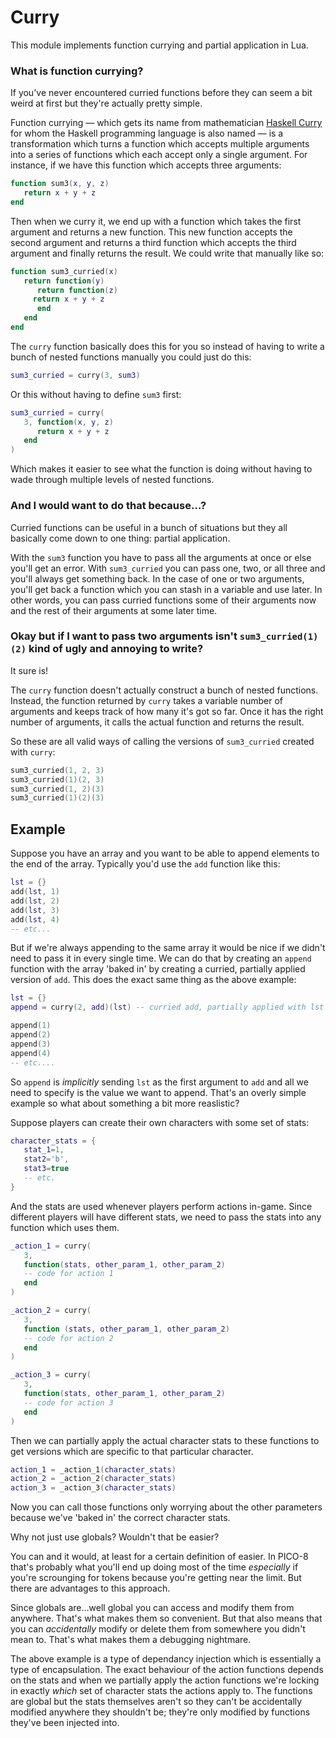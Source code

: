 * Curry
  This module implements function currying and partial application in
  Lua.

*** What is function currying?
    If you've never encountered curried functions before they can seem a
    bit weird at first but they're actually pretty simple.
    
    Function currying --- which gets its name from mathematician
    [[https://en.wikipedia.org/wiki/Haskell_Curry][Haskell Curry]] for whom the Haskell programming language is also
    named --- is a transformation which turns a function which accepts
    multiple arguments into a series of functions which each accept
    only a single argument. For instance, if we have this function
    which accepts three arguments:

    #+BEGIN_SRC lua
function sum3(x, y, z)
   return x + y + z
end
    #+END_SRC
   
    Then when we curry it, we end up with a function which takes the
    first argument and returns a new function. This new function
    accepts the second argument and returns a third function which
    accepts the third argument and finally returns the result. We
    could write that manually like so:

    #+BEGIN_SRC lua
function sum3_curried(x)
   return function(y)
      return function(z)
	 return x + y + z
      end
   end
end
    #+END_SRC
   
    The ~curry~ function basically does this for you so instead of
    having to write a bunch of nested functions manually you could just
    do this:

    #+BEGIN_SRC lua
sum3_curried = curry(3, sum3)
    #+END_SRC
   
    Or this without having to define ~sum3~ first:

    #+BEGIN_SRC lua
sum3_curried = curry(
   3, function(x, y, z)
      return x + y + z
   end
)
    #+END_SRC
   
    Which makes it easier to see what the function is doing without
    having to wade through multiple levels of nested functions.

*** And I would want to do that because...?
    Curried functions can be useful in a bunch of situations but they
    all basically come down to one thing: partial application.
    
    With the ~sum3~ function you have to pass all the arguments at once
    or else you'll get an error. With ~sum3_curried~ you can pass one,
    two, or all three and you'll always get something back. In the case
    of one or two arguments, you'll get back a function which you can
    stash in a variable and use later. In other words, you can pass
    curried functions some of their arguments now and the rest of their
    arguments at some later time.

*** Okay but if I want to pass two arguments isn't ~sum3_curried(1)(2)~ kind of ugly and annoying to write?
    It sure is!
    
    The ~curry~ function doesn't actually construct a bunch of nested
    functions. Instead, the function returned by ~curry~ takes a
    variable number of arguments and keeps track of how many it's got
    so far. Once it has the right number of arguments, it calls the
    actual function and returns the result.
    
    So these are all valid ways of calling the versions of
    ~sum3_curried~ created with ~curry~:

    #+BEGIN_SRC lua
sum3_curried(1, 2, 3)
sum3_curried(1)(2, 3)
sum3_curried(1, 2)(3)
sum3_curried(1)(2)(3)
    #+END_SRC

** Example
    Suppose you have an array and you want to be able to append
    elements to the end of the array. Typically you'd use the ~add~
    function like this:

    #+BEGIN_SRC lua
lst = {}
add(lst, 1)
add(lst, 2)
add(lst, 3)
add(lst, 4)
-- etc...
    #+END_SRC
    
    But if we're always appending to the same array it would be nice
    if we didn't need to pass it in every single time. We can do that
    by creating an ~append~ function with the array 'baked in' by
    creating a curried, partially applied version of ~add~. This does
    the exact same thing as the above example:

    #+BEGIN_SRC lua
lst = {}
append = curry(2, add)(lst) -- curried add, partially applied with lst as the first argument

append(1)
append(2)
append(3)
append(4)
-- etc....
    #+END_SRC
    
    So ~append~ is /implicitly/ sending ~lst~ as the first argument to
    ~add~ and all we need to specify is the value we want to
    append. That's an overly simple example so what about something a
    bit more reaslistic?

    Suppose players can create their own characters with some set of
    stats:

    #+BEGIN_SRC lua
character_stats = {
   stat_1=1,
   stat2='b',
   stat3=true
   -- etc.
}
    #+END_SRC
    
    And the stats are used whenever players perform actions in-game. Since
    different players will have different stats, we need to pass the
    stats into any function which uses them.

    #+BEGIN_SRC lua
_action_1 = curry(
   3,
   function(stats, other_param_1, other_param_2) 
   -- code for action 1
   end
)

_action_2 = curry(
   3,
   function (stats, other_param_1, other_param_2) 
   -- code for action 2
   end
)

_action_3 = curry(
   3,
   function(stats, other_param_1, other_param_2) 
   -- code for action 3
   end
)
    #+END_SRC
    
    Then we can partially apply the actual character stats to these
    functions to get versions which are specific to that particular
    character.

    #+BEGIN_SRC lua
action_1 = _action_1(character_stats)
action_2 = _action_2(character_stats)
action_3 = _action_3(character_stats)
    #+END_SRC
    
    Now you can call those functions only worrying about the other
    parameters because we've 'baked in' the correct character stats. 
    
**** Why not just use globals? Wouldn't that be easier?
     You can and it would, at least for a certain definition of
     easier. In PICO-8 that's probably what you'll end up doing most
     of the time /especially/ if you're scrounging for tokens because
     you're getting near the limit. But there are advantages to this
     approach.

     Since globals are...well global you can access and modify them
     from anywhere. That's what makes them so convenient. But that
     also means that you can /accidentally/ modify or delete them from
     somewhere you didn't mean to. That's what makes them a debugging
     nightmare.

     The above example is a type of dependancy injection which is
     essentially a type of encapsulation. The exact behaviour of the
     action functions depends on the stats and when we partially apply
     the action functions we're locking in exactly /which/ set of
     character stats the actions apply to. The functions are global
     but the stats themselves aren't so they can't be accidentally
     modified anywhere they shouldn't be; they're only modified by
     functions they've been injected into.
